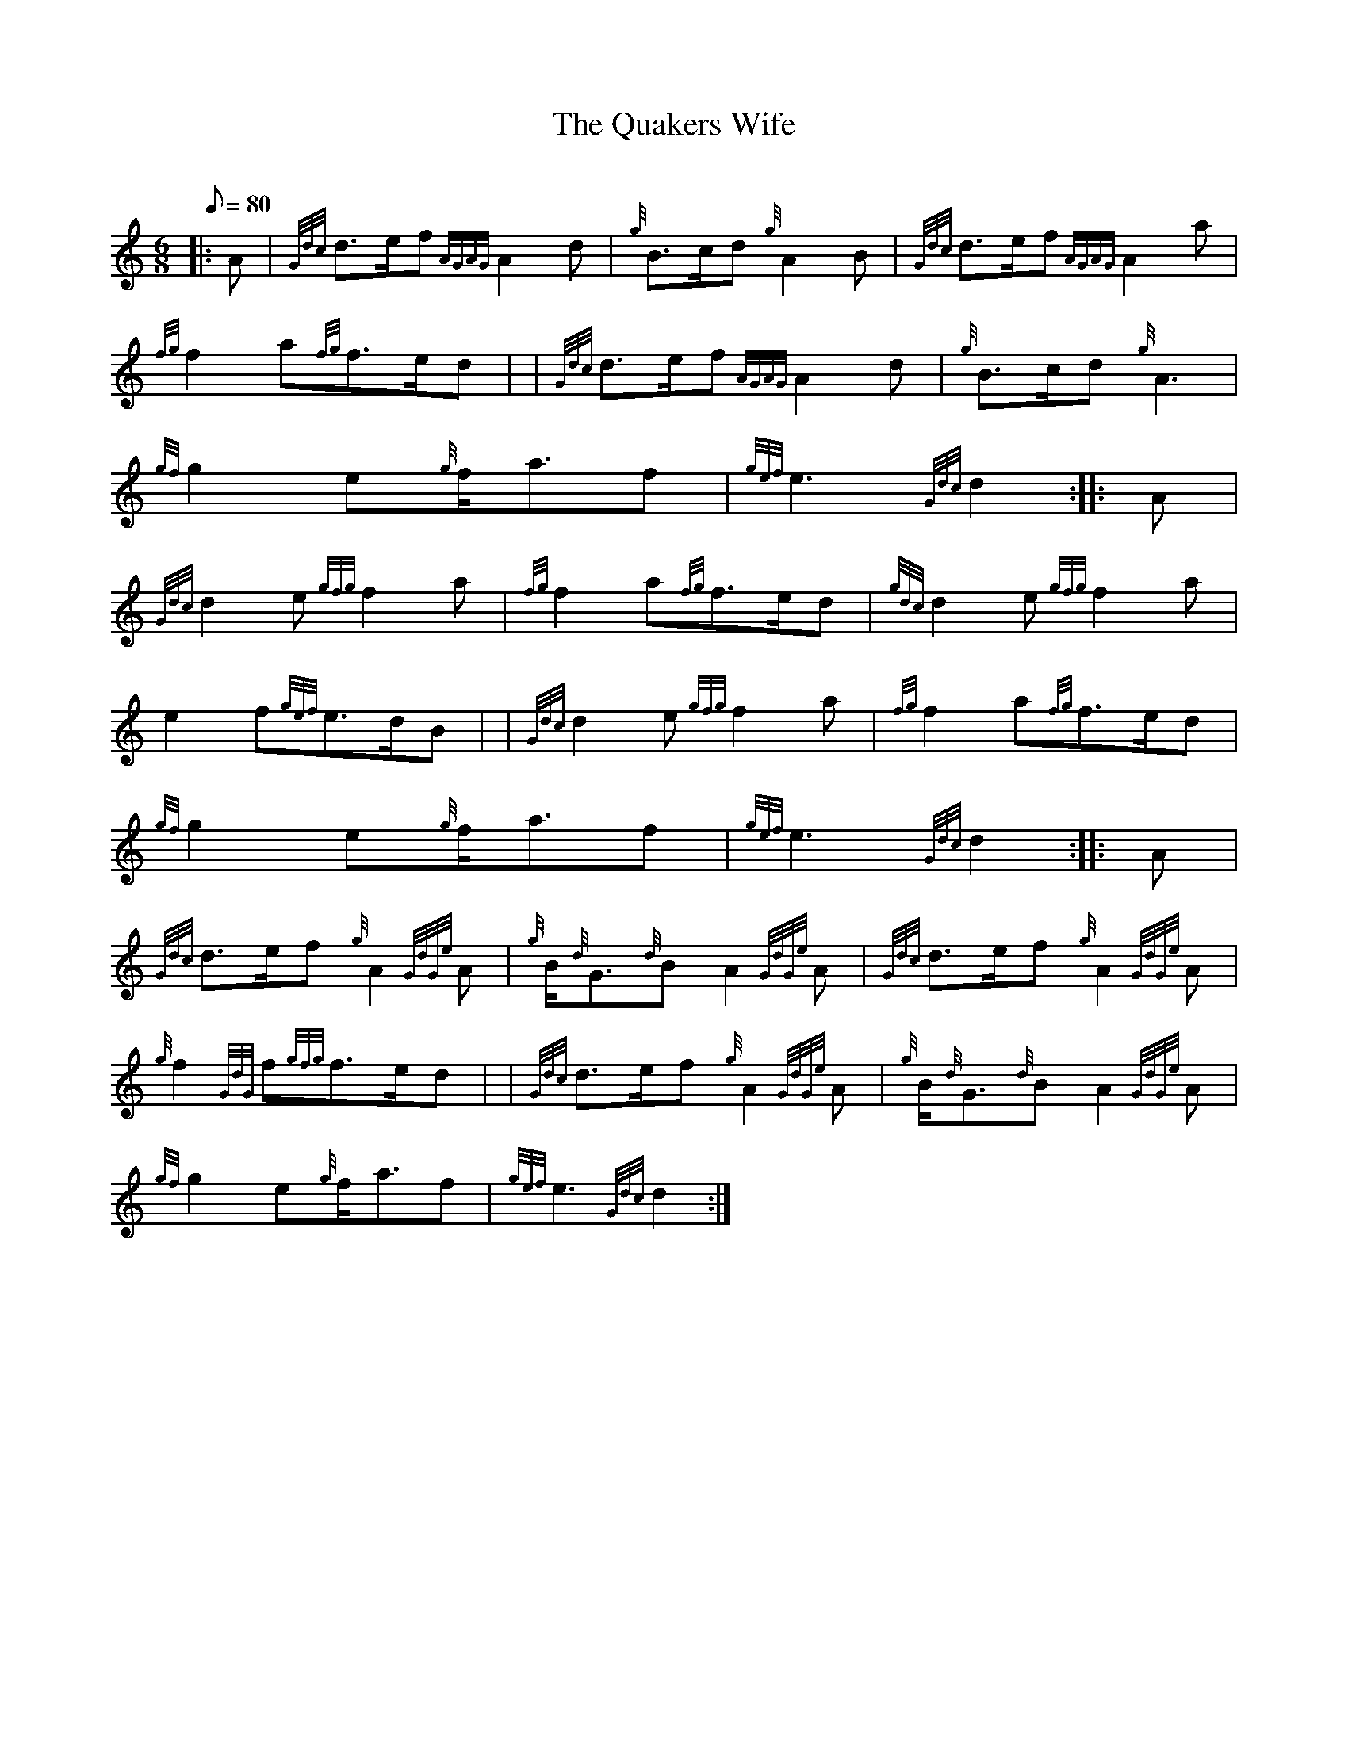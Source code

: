 X: 1
T:The Quakers Wife
M:6/8
L:1/8
Q:80
C:
S:March 6/8
K:HP
|: A|
{Gdc}d3/2e/2f{AGAG}A2d|
{g}B3/2c/2d{g}A2B|
{Gdc}d3/2e/2f{AGAG}A2a|  !
{fg}f2a{fg}f3/2e/2d| |
{Gdc}d3/2e/2f{AGAG}A2d|
{g}B3/2c/2d{g}A3|  !
{gf}g2e{g}f/2a3/2f|
{gef}e3{Gdc}d2:| |:
A|  !
{Gdc}d2e{gfg}f2a|
{fg}f2a{fg}f3/2e/2d|
{gdc}d2e{gfg}f2a|  !
e2f{gef}e3/2d/2B| |
{Gdc}d2e{gfg}f2a|
{fg}f2a{fg}f3/2e/2d|  !
{gf}g2e{g}f/2a3/2f|
{gef}e3{Gdc}d2:| |:
A|  !
{Gdc}d3/2e/2f{g}A2{GdGe}A|
{g}B/2{d}G3/2{d}BA2{GdGe}A|
{Gdc}d3/2e/2f{g}A2{GdGe}A|  !
{g}f2{GdG}f{gfg}f3/2e/2d| |
{Gdc}d3/2e/2f{g}A2{GdGe}A|
{g}B/2{d}G3/2{d}BA2{GdGe}A|  !
{gf}g2e{g}f/2a3/2f|
{gef}e3{Gdc}d2:|
